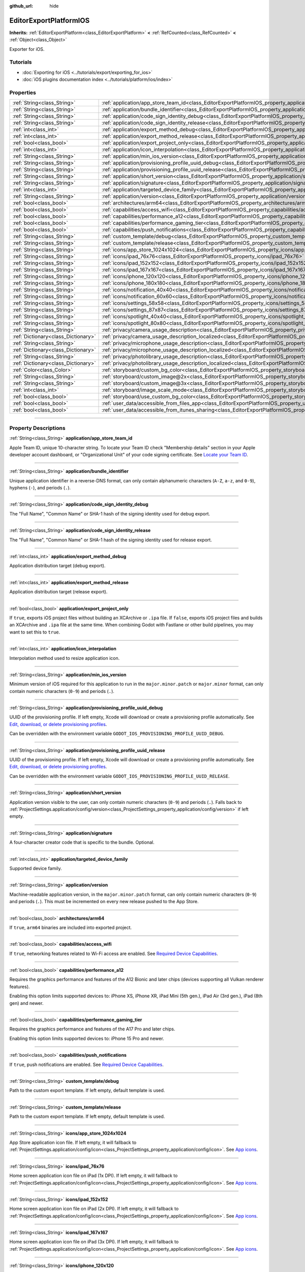 :github_url: hide

.. DO NOT EDIT THIS FILE!!!
.. Generated automatically from Godot engine sources.
.. Generator: https://github.com/godotengine/godot/tree/master/doc/tools/make_rst.py.
.. XML source: https://github.com/godotengine/godot/tree/master/platform/ios/doc_classes/EditorExportPlatformIOS.xml.

.. _class_EditorExportPlatformIOS:

EditorExportPlatformIOS
=======================

**Inherits:** :ref:`EditorExportPlatform<class_EditorExportPlatform>` **<** :ref:`RefCounted<class_RefCounted>` **<** :ref:`Object<class_Object>`

Exporter for iOS.

.. rst-class:: classref-introduction-group

Tutorials
---------

- :doc:`Exporting for iOS <../tutorials/export/exporting_for_ios>`

- :doc:`iOS plugins documentation index <../tutorials/platform/ios/index>`

.. rst-class:: classref-reftable-group

Properties
----------

.. table::
   :widths: auto

   +-------------------------------------+--------------------------------------------------------------------------------------------------------------------------------------------------+
   | :ref:`String<class_String>`         | :ref:`application/app_store_team_id<class_EditorExportPlatformIOS_property_application/app_store_team_id>`                                       |
   +-------------------------------------+--------------------------------------------------------------------------------------------------------------------------------------------------+
   | :ref:`String<class_String>`         | :ref:`application/bundle_identifier<class_EditorExportPlatformIOS_property_application/bundle_identifier>`                                       |
   +-------------------------------------+--------------------------------------------------------------------------------------------------------------------------------------------------+
   | :ref:`String<class_String>`         | :ref:`application/code_sign_identity_debug<class_EditorExportPlatformIOS_property_application/code_sign_identity_debug>`                         |
   +-------------------------------------+--------------------------------------------------------------------------------------------------------------------------------------------------+
   | :ref:`String<class_String>`         | :ref:`application/code_sign_identity_release<class_EditorExportPlatformIOS_property_application/code_sign_identity_release>`                     |
   +-------------------------------------+--------------------------------------------------------------------------------------------------------------------------------------------------+
   | :ref:`int<class_int>`               | :ref:`application/export_method_debug<class_EditorExportPlatformIOS_property_application/export_method_debug>`                                   |
   +-------------------------------------+--------------------------------------------------------------------------------------------------------------------------------------------------+
   | :ref:`int<class_int>`               | :ref:`application/export_method_release<class_EditorExportPlatformIOS_property_application/export_method_release>`                               |
   +-------------------------------------+--------------------------------------------------------------------------------------------------------------------------------------------------+
   | :ref:`bool<class_bool>`             | :ref:`application/export_project_only<class_EditorExportPlatformIOS_property_application/export_project_only>`                                   |
   +-------------------------------------+--------------------------------------------------------------------------------------------------------------------------------------------------+
   | :ref:`int<class_int>`               | :ref:`application/icon_interpolation<class_EditorExportPlatformIOS_property_application/icon_interpolation>`                                     |
   +-------------------------------------+--------------------------------------------------------------------------------------------------------------------------------------------------+
   | :ref:`String<class_String>`         | :ref:`application/min_ios_version<class_EditorExportPlatformIOS_property_application/min_ios_version>`                                           |
   +-------------------------------------+--------------------------------------------------------------------------------------------------------------------------------------------------+
   | :ref:`String<class_String>`         | :ref:`application/provisioning_profile_uuid_debug<class_EditorExportPlatformIOS_property_application/provisioning_profile_uuid_debug>`           |
   +-------------------------------------+--------------------------------------------------------------------------------------------------------------------------------------------------+
   | :ref:`String<class_String>`         | :ref:`application/provisioning_profile_uuid_release<class_EditorExportPlatformIOS_property_application/provisioning_profile_uuid_release>`       |
   +-------------------------------------+--------------------------------------------------------------------------------------------------------------------------------------------------+
   | :ref:`String<class_String>`         | :ref:`application/short_version<class_EditorExportPlatformIOS_property_application/short_version>`                                               |
   +-------------------------------------+--------------------------------------------------------------------------------------------------------------------------------------------------+
   | :ref:`String<class_String>`         | :ref:`application/signature<class_EditorExportPlatformIOS_property_application/signature>`                                                       |
   +-------------------------------------+--------------------------------------------------------------------------------------------------------------------------------------------------+
   | :ref:`int<class_int>`               | :ref:`application/targeted_device_family<class_EditorExportPlatformIOS_property_application/targeted_device_family>`                             |
   +-------------------------------------+--------------------------------------------------------------------------------------------------------------------------------------------------+
   | :ref:`String<class_String>`         | :ref:`application/version<class_EditorExportPlatformIOS_property_application/version>`                                                           |
   +-------------------------------------+--------------------------------------------------------------------------------------------------------------------------------------------------+
   | :ref:`bool<class_bool>`             | :ref:`architectures/arm64<class_EditorExportPlatformIOS_property_architectures/arm64>`                                                           |
   +-------------------------------------+--------------------------------------------------------------------------------------------------------------------------------------------------+
   | :ref:`bool<class_bool>`             | :ref:`capabilities/access_wifi<class_EditorExportPlatformIOS_property_capabilities/access_wifi>`                                                 |
   +-------------------------------------+--------------------------------------------------------------------------------------------------------------------------------------------------+
   | :ref:`bool<class_bool>`             | :ref:`capabilities/performance_a12<class_EditorExportPlatformIOS_property_capabilities/performance_a12>`                                         |
   +-------------------------------------+--------------------------------------------------------------------------------------------------------------------------------------------------+
   | :ref:`bool<class_bool>`             | :ref:`capabilities/performance_gaming_tier<class_EditorExportPlatformIOS_property_capabilities/performance_gaming_tier>`                         |
   +-------------------------------------+--------------------------------------------------------------------------------------------------------------------------------------------------+
   | :ref:`bool<class_bool>`             | :ref:`capabilities/push_notifications<class_EditorExportPlatformIOS_property_capabilities/push_notifications>`                                   |
   +-------------------------------------+--------------------------------------------------------------------------------------------------------------------------------------------------+
   | :ref:`String<class_String>`         | :ref:`custom_template/debug<class_EditorExportPlatformIOS_property_custom_template/debug>`                                                       |
   +-------------------------------------+--------------------------------------------------------------------------------------------------------------------------------------------------+
   | :ref:`String<class_String>`         | :ref:`custom_template/release<class_EditorExportPlatformIOS_property_custom_template/release>`                                                   |
   +-------------------------------------+--------------------------------------------------------------------------------------------------------------------------------------------------+
   | :ref:`String<class_String>`         | :ref:`icons/app_store_1024x1024<class_EditorExportPlatformIOS_property_icons/app_store_1024x1024>`                                               |
   +-------------------------------------+--------------------------------------------------------------------------------------------------------------------------------------------------+
   | :ref:`String<class_String>`         | :ref:`icons/ipad_76x76<class_EditorExportPlatformIOS_property_icons/ipad_76x76>`                                                                 |
   +-------------------------------------+--------------------------------------------------------------------------------------------------------------------------------------------------+
   | :ref:`String<class_String>`         | :ref:`icons/ipad_152x152<class_EditorExportPlatformIOS_property_icons/ipad_152x152>`                                                             |
   +-------------------------------------+--------------------------------------------------------------------------------------------------------------------------------------------------+
   | :ref:`String<class_String>`         | :ref:`icons/ipad_167x167<class_EditorExportPlatformIOS_property_icons/ipad_167x167>`                                                             |
   +-------------------------------------+--------------------------------------------------------------------------------------------------------------------------------------------------+
   | :ref:`String<class_String>`         | :ref:`icons/iphone_120x120<class_EditorExportPlatformIOS_property_icons/iphone_120x120>`                                                         |
   +-------------------------------------+--------------------------------------------------------------------------------------------------------------------------------------------------+
   | :ref:`String<class_String>`         | :ref:`icons/iphone_180x180<class_EditorExportPlatformIOS_property_icons/iphone_180x180>`                                                         |
   +-------------------------------------+--------------------------------------------------------------------------------------------------------------------------------------------------+
   | :ref:`String<class_String>`         | :ref:`icons/notification_40x40<class_EditorExportPlatformIOS_property_icons/notification_40x40>`                                                 |
   +-------------------------------------+--------------------------------------------------------------------------------------------------------------------------------------------------+
   | :ref:`String<class_String>`         | :ref:`icons/notification_60x60<class_EditorExportPlatformIOS_property_icons/notification_60x60>`                                                 |
   +-------------------------------------+--------------------------------------------------------------------------------------------------------------------------------------------------+
   | :ref:`String<class_String>`         | :ref:`icons/settings_58x58<class_EditorExportPlatformIOS_property_icons/settings_58x58>`                                                         |
   +-------------------------------------+--------------------------------------------------------------------------------------------------------------------------------------------------+
   | :ref:`String<class_String>`         | :ref:`icons/settings_87x87<class_EditorExportPlatformIOS_property_icons/settings_87x87>`                                                         |
   +-------------------------------------+--------------------------------------------------------------------------------------------------------------------------------------------------+
   | :ref:`String<class_String>`         | :ref:`icons/spotlight_40x40<class_EditorExportPlatformIOS_property_icons/spotlight_40x40>`                                                       |
   +-------------------------------------+--------------------------------------------------------------------------------------------------------------------------------------------------+
   | :ref:`String<class_String>`         | :ref:`icons/spotlight_80x80<class_EditorExportPlatformIOS_property_icons/spotlight_80x80>`                                                       |
   +-------------------------------------+--------------------------------------------------------------------------------------------------------------------------------------------------+
   | :ref:`String<class_String>`         | :ref:`privacy/camera_usage_description<class_EditorExportPlatformIOS_property_privacy/camera_usage_description>`                                 |
   +-------------------------------------+--------------------------------------------------------------------------------------------------------------------------------------------------+
   | :ref:`Dictionary<class_Dictionary>` | :ref:`privacy/camera_usage_description_localized<class_EditorExportPlatformIOS_property_privacy/camera_usage_description_localized>`             |
   +-------------------------------------+--------------------------------------------------------------------------------------------------------------------------------------------------+
   | :ref:`String<class_String>`         | :ref:`privacy/microphone_usage_description<class_EditorExportPlatformIOS_property_privacy/microphone_usage_description>`                         |
   +-------------------------------------+--------------------------------------------------------------------------------------------------------------------------------------------------+
   | :ref:`Dictionary<class_Dictionary>` | :ref:`privacy/microphone_usage_description_localized<class_EditorExportPlatformIOS_property_privacy/microphone_usage_description_localized>`     |
   +-------------------------------------+--------------------------------------------------------------------------------------------------------------------------------------------------+
   | :ref:`String<class_String>`         | :ref:`privacy/photolibrary_usage_description<class_EditorExportPlatformIOS_property_privacy/photolibrary_usage_description>`                     |
   +-------------------------------------+--------------------------------------------------------------------------------------------------------------------------------------------------+
   | :ref:`Dictionary<class_Dictionary>` | :ref:`privacy/photolibrary_usage_description_localized<class_EditorExportPlatformIOS_property_privacy/photolibrary_usage_description_localized>` |
   +-------------------------------------+--------------------------------------------------------------------------------------------------------------------------------------------------+
   | :ref:`Color<class_Color>`           | :ref:`storyboard/custom_bg_color<class_EditorExportPlatformIOS_property_storyboard/custom_bg_color>`                                             |
   +-------------------------------------+--------------------------------------------------------------------------------------------------------------------------------------------------+
   | :ref:`String<class_String>`         | :ref:`storyboard/custom_image@2x<class_EditorExportPlatformIOS_property_storyboard/custom_image@2x>`                                             |
   +-------------------------------------+--------------------------------------------------------------------------------------------------------------------------------------------------+
   | :ref:`String<class_String>`         | :ref:`storyboard/custom_image@3x<class_EditorExportPlatformIOS_property_storyboard/custom_image@3x>`                                             |
   +-------------------------------------+--------------------------------------------------------------------------------------------------------------------------------------------------+
   | :ref:`int<class_int>`               | :ref:`storyboard/image_scale_mode<class_EditorExportPlatformIOS_property_storyboard/image_scale_mode>`                                           |
   +-------------------------------------+--------------------------------------------------------------------------------------------------------------------------------------------------+
   | :ref:`bool<class_bool>`             | :ref:`storyboard/use_custom_bg_color<class_EditorExportPlatformIOS_property_storyboard/use_custom_bg_color>`                                     |
   +-------------------------------------+--------------------------------------------------------------------------------------------------------------------------------------------------+
   | :ref:`bool<class_bool>`             | :ref:`user_data/accessible_from_files_app<class_EditorExportPlatformIOS_property_user_data/accessible_from_files_app>`                           |
   +-------------------------------------+--------------------------------------------------------------------------------------------------------------------------------------------------+
   | :ref:`bool<class_bool>`             | :ref:`user_data/accessible_from_itunes_sharing<class_EditorExportPlatformIOS_property_user_data/accessible_from_itunes_sharing>`                 |
   +-------------------------------------+--------------------------------------------------------------------------------------------------------------------------------------------------+

.. rst-class:: classref-section-separator

----

.. rst-class:: classref-descriptions-group

Property Descriptions
---------------------

.. _class_EditorExportPlatformIOS_property_application/app_store_team_id:

.. rst-class:: classref-property

:ref:`String<class_String>` **application/app_store_team_id**

Apple Team ID, unique 10-character string. To locate your Team ID check "Membership details" section in your Apple developer account dashboard, or "Organizational Unit" of your code signing certificate. See `Locate your Team ID <https://developer.apple.com/help/account/manage-your-team/locate-your-team-id>`__.

.. rst-class:: classref-item-separator

----

.. _class_EditorExportPlatformIOS_property_application/bundle_identifier:

.. rst-class:: classref-property

:ref:`String<class_String>` **application/bundle_identifier**

Unique application identifier in a reverse-DNS format, can only contain alphanumeric characters (``A-Z``, ``a-z``, and ``0-9``), hyphens (``-``), and periods (``.``).

.. rst-class:: classref-item-separator

----

.. _class_EditorExportPlatformIOS_property_application/code_sign_identity_debug:

.. rst-class:: classref-property

:ref:`String<class_String>` **application/code_sign_identity_debug**

The "Full Name", "Common Name" or SHA-1 hash of the signing identity used for debug export.

.. rst-class:: classref-item-separator

----

.. _class_EditorExportPlatformIOS_property_application/code_sign_identity_release:

.. rst-class:: classref-property

:ref:`String<class_String>` **application/code_sign_identity_release**

The "Full Name", "Common Name" or SHA-1 hash of the signing identity used for release export.

.. rst-class:: classref-item-separator

----

.. _class_EditorExportPlatformIOS_property_application/export_method_debug:

.. rst-class:: classref-property

:ref:`int<class_int>` **application/export_method_debug**

Application distribution target (debug export).

.. rst-class:: classref-item-separator

----

.. _class_EditorExportPlatformIOS_property_application/export_method_release:

.. rst-class:: classref-property

:ref:`int<class_int>` **application/export_method_release**

Application distribution target (release export).

.. rst-class:: classref-item-separator

----

.. _class_EditorExportPlatformIOS_property_application/export_project_only:

.. rst-class:: classref-property

:ref:`bool<class_bool>` **application/export_project_only**

If ``true``, exports iOS project files without building an XCArchive or ``.ipa`` file. If ``false``, exports iOS project files and builds an XCArchive and ``.ipa`` file at the same time. When combining Godot with Fastlane or other build pipelines, you may want to set this to ``true``.

.. rst-class:: classref-item-separator

----

.. _class_EditorExportPlatformIOS_property_application/icon_interpolation:

.. rst-class:: classref-property

:ref:`int<class_int>` **application/icon_interpolation**

Interpolation method used to resize application icon.

.. rst-class:: classref-item-separator

----

.. _class_EditorExportPlatformIOS_property_application/min_ios_version:

.. rst-class:: classref-property

:ref:`String<class_String>` **application/min_ios_version**

Minimum version of iOS required for this application to run in the ``major.minor.patch`` or ``major.minor`` format, can only contain numeric characters (``0-9``) and periods (``.``).

.. rst-class:: classref-item-separator

----

.. _class_EditorExportPlatformIOS_property_application/provisioning_profile_uuid_debug:

.. rst-class:: classref-property

:ref:`String<class_String>` **application/provisioning_profile_uuid_debug**

UUID of the provisioning profile. If left empty, Xcode will download or create a provisioning profile automatically. See `Edit, download, or delete provisioning profiles <https://developer.apple.com/help/account/manage-profiles/edit-download-or-delete-profiles>`__.

Can be overridden with the environment variable ``GODOT_IOS_PROVISIONING_PROFILE_UUID_DEBUG``.

.. rst-class:: classref-item-separator

----

.. _class_EditorExportPlatformIOS_property_application/provisioning_profile_uuid_release:

.. rst-class:: classref-property

:ref:`String<class_String>` **application/provisioning_profile_uuid_release**

UUID of the provisioning profile. If left empty, Xcode will download or create a provisioning profile automatically. See `Edit, download, or delete provisioning profiles <https://developer.apple.com/help/account/manage-profiles/edit-download-or-delete-profiles>`__.

Can be overridden with the environment variable ``GODOT_IOS_PROVISIONING_PROFILE_UUID_RELEASE``.

.. rst-class:: classref-item-separator

----

.. _class_EditorExportPlatformIOS_property_application/short_version:

.. rst-class:: classref-property

:ref:`String<class_String>` **application/short_version**

Application version visible to the user, can only contain numeric characters (``0-9``) and periods (``.``). Falls back to :ref:`ProjectSettings.application/config/version<class_ProjectSettings_property_application/config/version>` if left empty.

.. rst-class:: classref-item-separator

----

.. _class_EditorExportPlatformIOS_property_application/signature:

.. rst-class:: classref-property

:ref:`String<class_String>` **application/signature**

A four-character creator code that is specific to the bundle. Optional.

.. rst-class:: classref-item-separator

----

.. _class_EditorExportPlatformIOS_property_application/targeted_device_family:

.. rst-class:: classref-property

:ref:`int<class_int>` **application/targeted_device_family**

Supported device family.

.. rst-class:: classref-item-separator

----

.. _class_EditorExportPlatformIOS_property_application/version:

.. rst-class:: classref-property

:ref:`String<class_String>` **application/version**

Machine-readable application version, in the ``major.minor.patch`` format, can only contain numeric characters (``0-9``) and periods (``.``). This must be incremented on every new release pushed to the App Store.

.. rst-class:: classref-item-separator

----

.. _class_EditorExportPlatformIOS_property_architectures/arm64:

.. rst-class:: classref-property

:ref:`bool<class_bool>` **architectures/arm64**

If ``true``, ``arm64`` binaries are included into exported project.

.. rst-class:: classref-item-separator

----

.. _class_EditorExportPlatformIOS_property_capabilities/access_wifi:

.. rst-class:: classref-property

:ref:`bool<class_bool>` **capabilities/access_wifi**

If ``true``, networking features related to Wi-Fi access are enabled. See `Required Device Capabilities <https://developer.apple.com/support/required-device-capabilities/>`__.

.. rst-class:: classref-item-separator

----

.. _class_EditorExportPlatformIOS_property_capabilities/performance_a12:

.. rst-class:: classref-property

:ref:`bool<class_bool>` **capabilities/performance_a12**

Requires the graphics performance and features of the A12 Bionic and later chips (devices supporting all Vulkan renderer features).

Enabling this option limits supported devices to: iPhone XS, iPhone XR, iPad Mini (5th gen.), iPad Air (3rd gen.), iPad (8th gen) and newer.

.. rst-class:: classref-item-separator

----

.. _class_EditorExportPlatformIOS_property_capabilities/performance_gaming_tier:

.. rst-class:: classref-property

:ref:`bool<class_bool>` **capabilities/performance_gaming_tier**

Requires the graphics performance and features of the A17 Pro and later chips.

Enabling this option limits supported devices to: iPhone 15 Pro and newer.

.. rst-class:: classref-item-separator

----

.. _class_EditorExportPlatformIOS_property_capabilities/push_notifications:

.. rst-class:: classref-property

:ref:`bool<class_bool>` **capabilities/push_notifications**

If ``true``, push notifications are enabled. See `Required Device Capabilities <https://developer.apple.com/support/required-device-capabilities/>`__.

.. rst-class:: classref-item-separator

----

.. _class_EditorExportPlatformIOS_property_custom_template/debug:

.. rst-class:: classref-property

:ref:`String<class_String>` **custom_template/debug**

Path to the custom export template. If left empty, default template is used.

.. rst-class:: classref-item-separator

----

.. _class_EditorExportPlatformIOS_property_custom_template/release:

.. rst-class:: classref-property

:ref:`String<class_String>` **custom_template/release**

Path to the custom export template. If left empty, default template is used.

.. rst-class:: classref-item-separator

----

.. _class_EditorExportPlatformIOS_property_icons/app_store_1024x1024:

.. rst-class:: classref-property

:ref:`String<class_String>` **icons/app_store_1024x1024**

App Store application icon file. If left empty, it will fallback to :ref:`ProjectSettings.application/config/icon<class_ProjectSettings_property_application/config/icon>`. See `App icons <https://developer.apple.com/design/human-interface-guidelines/foundations/app-icons>`__.

.. rst-class:: classref-item-separator

----

.. _class_EditorExportPlatformIOS_property_icons/ipad_76x76:

.. rst-class:: classref-property

:ref:`String<class_String>` **icons/ipad_76x76**

Home screen application icon file on iPad (1x DPI). If left empty, it will fallback to :ref:`ProjectSettings.application/config/icon<class_ProjectSettings_property_application/config/icon>`. See `App icons <https://developer.apple.com/design/human-interface-guidelines/foundations/app-icons>`__.

.. rst-class:: classref-item-separator

----

.. _class_EditorExportPlatformIOS_property_icons/ipad_152x152:

.. rst-class:: classref-property

:ref:`String<class_String>` **icons/ipad_152x152**

Home screen application icon file on iPad (2x DPI). If left empty, it will fallback to :ref:`ProjectSettings.application/config/icon<class_ProjectSettings_property_application/config/icon>`. See `App icons <https://developer.apple.com/design/human-interface-guidelines/foundations/app-icons>`__.

.. rst-class:: classref-item-separator

----

.. _class_EditorExportPlatformIOS_property_icons/ipad_167x167:

.. rst-class:: classref-property

:ref:`String<class_String>` **icons/ipad_167x167**

Home screen application icon file on iPad (3x DPI). If left empty, it will fallback to :ref:`ProjectSettings.application/config/icon<class_ProjectSettings_property_application/config/icon>`. See `App icons <https://developer.apple.com/design/human-interface-guidelines/foundations/app-icons>`__.

.. rst-class:: classref-item-separator

----

.. _class_EditorExportPlatformIOS_property_icons/iphone_120x120:

.. rst-class:: classref-property

:ref:`String<class_String>` **icons/iphone_120x120**

Home screen application icon file on iPhone (2x DPI). If left empty, it will fallback to :ref:`ProjectSettings.application/config/icon<class_ProjectSettings_property_application/config/icon>`. See `App icons <https://developer.apple.com/design/human-interface-guidelines/foundations/app-icons>`__.

.. rst-class:: classref-item-separator

----

.. _class_EditorExportPlatformIOS_property_icons/iphone_180x180:

.. rst-class:: classref-property

:ref:`String<class_String>` **icons/iphone_180x180**

Home screen application icon file on iPhone (3x DPI). If left empty, it will fallback to :ref:`ProjectSettings.application/config/icon<class_ProjectSettings_property_application/config/icon>`. See `App icons <https://developer.apple.com/design/human-interface-guidelines/foundations/app-icons>`__.

.. rst-class:: classref-item-separator

----

.. _class_EditorExportPlatformIOS_property_icons/notification_40x40:

.. rst-class:: classref-property

:ref:`String<class_String>` **icons/notification_40x40**

Notification icon file on iPad and iPhone (2x DPI). If left empty, it will fallback to :ref:`ProjectSettings.application/config/icon<class_ProjectSettings_property_application/config/icon>`. See `App icons <https://developer.apple.com/design/human-interface-guidelines/foundations/app-icons>`__.

.. rst-class:: classref-item-separator

----

.. _class_EditorExportPlatformIOS_property_icons/notification_60x60:

.. rst-class:: classref-property

:ref:`String<class_String>` **icons/notification_60x60**

Notification icon file on iPhone (3x DPI). If left empty, it will fallback to :ref:`ProjectSettings.application/config/icon<class_ProjectSettings_property_application/config/icon>`. See `App icons <https://developer.apple.com/design/human-interface-guidelines/foundations/app-icons>`__.

.. rst-class:: classref-item-separator

----

.. _class_EditorExportPlatformIOS_property_icons/settings_58x58:

.. rst-class:: classref-property

:ref:`String<class_String>` **icons/settings_58x58**

Application settings icon file on iPad and iPhone (2x DPI). If left empty, it will fallback to :ref:`ProjectSettings.application/config/icon<class_ProjectSettings_property_application/config/icon>`. See `App icons <https://developer.apple.com/design/human-interface-guidelines/foundations/app-icons>`__.

.. rst-class:: classref-item-separator

----

.. _class_EditorExportPlatformIOS_property_icons/settings_87x87:

.. rst-class:: classref-property

:ref:`String<class_String>` **icons/settings_87x87**

Application settings icon file on iPhone (3x DPI). If left empty, it will fallback to :ref:`ProjectSettings.application/config/icon<class_ProjectSettings_property_application/config/icon>`. See `App icons <https://developer.apple.com/design/human-interface-guidelines/foundations/app-icons>`__.

.. rst-class:: classref-item-separator

----

.. _class_EditorExportPlatformIOS_property_icons/spotlight_40x40:

.. rst-class:: classref-property

:ref:`String<class_String>` **icons/spotlight_40x40**

Spotlight icon file on iPad (1x DPI). If left empty, it will fallback to :ref:`ProjectSettings.application/config/icon<class_ProjectSettings_property_application/config/icon>`. See `App icons <https://developer.apple.com/design/human-interface-guidelines/foundations/app-icons>`__.

.. rst-class:: classref-item-separator

----

.. _class_EditorExportPlatformIOS_property_icons/spotlight_80x80:

.. rst-class:: classref-property

:ref:`String<class_String>` **icons/spotlight_80x80**

Spotlight icon file on iPad and iPhone (2x DPI). If left empty, it will fallback to :ref:`ProjectSettings.application/config/icon<class_ProjectSettings_property_application/config/icon>`. See `App icons <https://developer.apple.com/design/human-interface-guidelines/foundations/app-icons>`__.

.. rst-class:: classref-item-separator

----

.. _class_EditorExportPlatformIOS_property_privacy/camera_usage_description:

.. rst-class:: classref-property

:ref:`String<class_String>` **privacy/camera_usage_description**

A message displayed when requesting access to the device's camera (in English).

.. rst-class:: classref-item-separator

----

.. _class_EditorExportPlatformIOS_property_privacy/camera_usage_description_localized:

.. rst-class:: classref-property

:ref:`Dictionary<class_Dictionary>` **privacy/camera_usage_description_localized**

A message displayed when requesting access to the device's camera (localized).

.. rst-class:: classref-item-separator

----

.. _class_EditorExportPlatformIOS_property_privacy/microphone_usage_description:

.. rst-class:: classref-property

:ref:`String<class_String>` **privacy/microphone_usage_description**

A message displayed when requesting access to the device's microphone (in English).

.. rst-class:: classref-item-separator

----

.. _class_EditorExportPlatformIOS_property_privacy/microphone_usage_description_localized:

.. rst-class:: classref-property

:ref:`Dictionary<class_Dictionary>` **privacy/microphone_usage_description_localized**

A message displayed when requesting access to the device's microphone (localized).

.. rst-class:: classref-item-separator

----

.. _class_EditorExportPlatformIOS_property_privacy/photolibrary_usage_description:

.. rst-class:: classref-property

:ref:`String<class_String>` **privacy/photolibrary_usage_description**

A message displayed when requesting access to the user's photo library (in English).

.. rst-class:: classref-item-separator

----

.. _class_EditorExportPlatformIOS_property_privacy/photolibrary_usage_description_localized:

.. rst-class:: classref-property

:ref:`Dictionary<class_Dictionary>` **privacy/photolibrary_usage_description_localized**

A message displayed when requesting access to the user's photo library (localized).

.. rst-class:: classref-item-separator

----

.. _class_EditorExportPlatformIOS_property_storyboard/custom_bg_color:

.. rst-class:: classref-property

:ref:`Color<class_Color>` **storyboard/custom_bg_color**

A custom background color of the storyboard launch screen.

.. rst-class:: classref-item-separator

----

.. _class_EditorExportPlatformIOS_property_storyboard/custom_image@2x:

.. rst-class:: classref-property

:ref:`String<class_String>` **storyboard/custom_image@2x**

Application launch screen image file (2x DPI). If left empty, it will fallback to :ref:`ProjectSettings.application/boot_splash/image<class_ProjectSettings_property_application/boot_splash/image>`.

.. rst-class:: classref-item-separator

----

.. _class_EditorExportPlatformIOS_property_storyboard/custom_image@3x:

.. rst-class:: classref-property

:ref:`String<class_String>` **storyboard/custom_image@3x**

Application launch screen image file (3x DPI). If left empty, it will fallback to :ref:`ProjectSettings.application/boot_splash/image<class_ProjectSettings_property_application/boot_splash/image>`.

.. rst-class:: classref-item-separator

----

.. _class_EditorExportPlatformIOS_property_storyboard/image_scale_mode:

.. rst-class:: classref-property

:ref:`int<class_int>` **storyboard/image_scale_mode**

Launch screen image scaling mode.

.. rst-class:: classref-item-separator

----

.. _class_EditorExportPlatformIOS_property_storyboard/use_custom_bg_color:

.. rst-class:: classref-property

:ref:`bool<class_bool>` **storyboard/use_custom_bg_color**

If ``true``, :ref:`storyboard/custom_bg_color<class_EditorExportPlatformIOS_property_storyboard/custom_bg_color>` is used as a launch screen background color, otherwise ``application/boot_splash/bg_color`` project setting is used.

.. rst-class:: classref-item-separator

----

.. _class_EditorExportPlatformIOS_property_user_data/accessible_from_files_app:

.. rst-class:: classref-property

:ref:`bool<class_bool>` **user_data/accessible_from_files_app**

If ``true``, the app "Documents" folder can be accessed via "Files" app. See `LSSupportsOpeningDocumentsInPlace <https://developer.apple.com/documentation/bundleresources/information_property_list/lssupportsopeningdocumentsinplace>`__.

.. rst-class:: classref-item-separator

----

.. _class_EditorExportPlatformIOS_property_user_data/accessible_from_itunes_sharing:

.. rst-class:: classref-property

:ref:`bool<class_bool>` **user_data/accessible_from_itunes_sharing**

If ``true``, the app "Documents" folder can be accessed via iTunes file sharing. See `UIFileSharingEnabled <https://developer.apple.com/documentation/bundleresources/information_property_list/uifilesharingenabled>`__.

.. |virtual| replace:: :abbr:`virtual (This method should typically be overridden by the user to have any effect.)`
.. |const| replace:: :abbr:`const (This method has no side effects. It doesn't modify any of the instance's member variables.)`
.. |vararg| replace:: :abbr:`vararg (This method accepts any number of arguments after the ones described here.)`
.. |constructor| replace:: :abbr:`constructor (This method is used to construct a type.)`
.. |static| replace:: :abbr:`static (This method doesn't need an instance to be called, so it can be called directly using the class name.)`
.. |operator| replace:: :abbr:`operator (This method describes a valid operator to use with this type as left-hand operand.)`
.. |bitfield| replace:: :abbr:`BitField (This value is an integer composed as a bitmask of the following flags.)`
